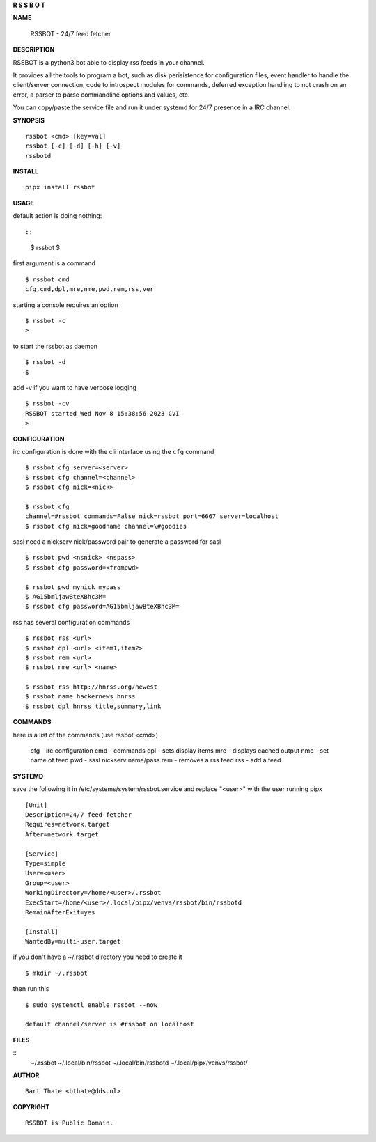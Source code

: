 **R  S  S  B  O  T**

**NAME**


 RSSBOT - 24/7 feed fetcher


**DESCRIPTION**


RSSBOT is a python3 bot able to display rss feeds in your channel.

It provides all the tools to program a bot, such as disk perisistence
for configuration files, event handler to handle the client/server
connection, code to introspect modules for commands, deferred
exception handling to not crash on an error, a parser to parse
commandline options and values, etc.

You can copy/paste the service file and run it under systemd for
24/7 presence in a IRC channel.


**SYNOPSIS**

::

    rssbot <cmd> [key=val]
    rssbot [-c] [-d] [-h] [-v] 
    rssbotd


**INSTALL**

::

    pipx install rssbot


**USAGE**

default action is doing nothing::

::

    $ rssbot
    $

first argument is a command

::

    $ rssbot cmd
    cfg,cmd,dpl,mre,nme,pwd,rem,rss,ver

starting a console requires an option

::


    $ rssbot -c
    >


to start the rssbot as daemon

::

 $ rssbot -d
 $ 


add -v if you want to have verbose logging

::

    $ rssbot -cv
    RSSBOT started Wed Nov 8 15:38:56 2023 CVI
    >


**CONFIGURATION**


irc configuration is done with the cli interface
using the ``cfg`` command

::

    $ rssbot cfg server=<server>
    $ rssbot cfg channel=<channel>
    $ rssbot cfg nick=<nick>

    $ rssbot cfg
    channel=#rssbot commands=False nick=rssbot port=6667 server=localhost
    $ rssbot cfg nick=goodname channel=\#goodies


sasl need a nickserv nick/password pair to generate
a password for sasl

::

    $ rssbot pwd <nsnick> <nspass>
    $ rssbot cfg password=<frompwd>

    $ rssbot pwd mynick mypass
    $ AG15bmljawBteXBhc3M=
    $ rssbot cfg password=AG15bmljawBteXBhc3M=

rss has several configuration commands

::

    $ rssbot rss <url>
    $ rssbot dpl <url> <item1,item2>
    $ rssbot rem <url>
    $ rssbot nme <url> <name>

    $ rssbot rss http://hnrss.org/newest
    $ rssbot name hackernews hnrss
    $ rssbot dpl hnrss title,summary,link

 
**COMMANDS**


here is a list of the commands (use rssbot <cmd>)

    cfg - irc configuration
    cmd - commands
    dpl - sets display items
    mre - displays cached output
    nme - set name of feed
    pwd - sasl nickserv name/pass
    rem - removes a rss feed
    rss - add a feed


**SYSTEMD**


save the following it in /etc/systems/system/rssbot.service and
replace "<user>" with the user running pipx

::

     [Unit]
     Description=24/7 feed fetcher
     Requires=network.target
     After=network.target

     [Service]
     Type=simple
     User=<user>
     Group=<user>
     WorkingDirectory=/home/<user>/.rssbot
     ExecStart=/home/<user>/.local/pipx/venvs/rssbot/bin/rssbotd
     RemainAfterExit=yes

     [Install]
     WantedBy=multi-user.target


if you don't have a ~/.rssbot directory you need to create it

::

    $ mkdir ~/.rssbot


then run this


::

    $ sudo systemctl enable rssbot --now

    default channel/server is #rssbot on localhost


**FILES**

::
    ~/.rssbot
    ~/.local/bin/rssbot
    ~/.local/bin/rssbotd
    ~/.local/pipx/venvs/rssbot/


**AUTHOR**

::

     Bart Thate <bthate@dds.nl>


**COPYRIGHT**

:: 

    RSSBOT is Public Domain.
